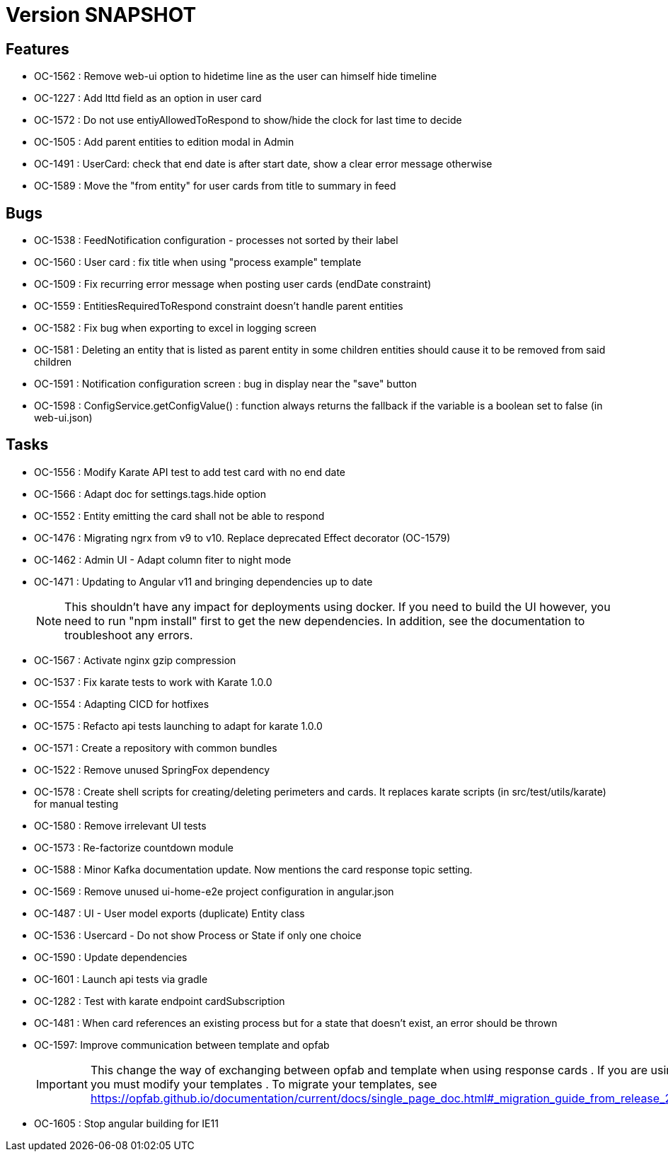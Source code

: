 // Copyright (c) 2018-2021 RTE (http://www.rte-france.com)
// See AUTHORS.txt
// This document is subject to the terms of the Creative Commons Attribution 4.0 International license.
// If a copy of the license was not distributed with this
// file, You can obtain one at https://creativecommons.org/licenses/by/4.0/.
// SPDX-License-Identifier: CC-BY-4.0

= Version SNAPSHOT

== Features

* OC-1562 : Remove web-ui option to hidetime line as the user can himself hide timeline
* OC-1227 : Add lttd field as an option in user card
* OC-1572 : Do not use entiyAllowedToRespond to show/hide the clock for last time to decide
* OC-1505 : Add parent entities to edition modal in Admin
* OC-1491 : UserCard: check that end date is after start date, show a clear error message otherwise
* OC-1589 : Move the "from entity" for user cards from title to summary in feed

== Bugs

* OC-1538 : FeedNotification configuration - processes not sorted by their label
* OC-1560 : User card : fix title when using "process example" template
* OC-1509 : Fix recurring error message when posting user cards (endDate constraint)
* OC-1559 : EntitiesRequiredToRespond constraint doesn't handle parent entities
* OC-1582 : Fix bug when exporting to excel in logging screen
* OC-1581 : Deleting an entity that is listed as parent entity in some children entities should cause it to be removed from said children
* OC-1591 : Notification configuration screen : bug in display near the "save" button
* OC-1598 : ConfigService.getConfigValue() : function always returns the fallback if the variable is a boolean set to false (in web-ui.json)

== Tasks

* OC-1556 : Modify Karate API test to add test card with no end date
* OC-1566 : Adapt doc for settings.tags.hide option
* OC-1552 : Entity emitting the card shall not be able to respond
* OC-1476 : Migrating ngrx from v9 to v10. Replace deprecated Effect decorator (OC-1579)
* OC-1462 : Admin UI - Adapt column fiter to night mode
* OC-1471 : Updating to Angular v11 and bringing dependencies up to date
+
NOTE: This shouldn’t have any impact for deployments using docker. If you need to build the UI however, you need to run "npm install" first to get the new dependencies. In addition, see the documentation to troubleshoot any errors.
+
* OC-1567 : Activate nginx gzip compression
* OC-1537 : Fix karate tests to work with Karate 1.0.0
* OC-1554 : Adapting CICD for hotfixes
* OC-1575 : Refacto api tests launching to adapt for karate 1.0.0
* OC-1571 : Create a repository with common bundles
* OC-1522 : Remove unused SpringFox dependency 
* OC-1578 : Create shell scripts for creating/deleting perimeters and cards. It replaces karate scripts (in src/test/utils/karate) for manual testing
* OC-1580 : Remove irrelevant UI tests
* OC-1573 : Re-factorize countdown module
* OC-1588 : Minor Kafka documentation update. Now mentions the card response topic setting.
* OC-1569 : Remove unused ui-home-e2e project configuration in angular.json
* OC-1487 : UI - User model exports (duplicate) Entity class
* OC-1536 : Usercard - Do not show Process or State if only one choice
* OC-1590 : Update dependencies
* OC-1601 : Launch api tests via gradle
* OC-1282 : Test with karate endpoint cardSubscription
* OC-1481 : When card references an existing process but for a state that doesn't exist, an error should be thrown
* OC-1597: Improve communication between template and opfab
+
IMPORTANT: This change the way of exchanging between opfab and template when using response cards . If you are using response cards, you must modify your templates . To migrate your templates, see https://opfab.github.io/documentation/current/docs/single_page_doc.html#_migration_guide_from_release_2_2_0_to_release_2_3_0
+
* OC-1605 : Stop angular building for IE11
